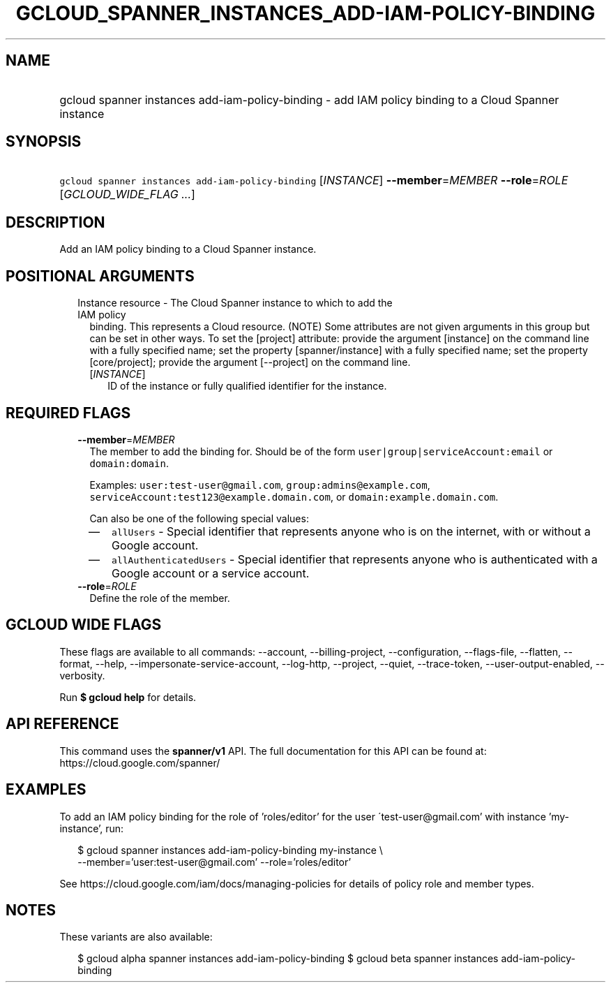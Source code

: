 
.TH "GCLOUD_SPANNER_INSTANCES_ADD\-IAM\-POLICY\-BINDING" 1



.SH "NAME"
.HP
gcloud spanner instances add\-iam\-policy\-binding \- add IAM policy binding to a Cloud Spanner instance



.SH "SYNOPSIS"
.HP
\f5gcloud spanner instances add\-iam\-policy\-binding\fR [\fIINSTANCE\fR] \fB\-\-member\fR=\fIMEMBER\fR \fB\-\-role\fR=\fIROLE\fR [\fIGCLOUD_WIDE_FLAG\ ...\fR]



.SH "DESCRIPTION"

Add an IAM policy binding to a Cloud Spanner instance.



.SH "POSITIONAL ARGUMENTS"

.RS 2m
.TP 2m

Instance resource \- The Cloud Spanner instance to which to add the IAM policy
binding. This represents a Cloud resource. (NOTE) Some attributes are not given
arguments in this group but can be set in other ways. To set the [project]
attribute: provide the argument [instance] on the command line with a fully
specified name; set the property [spanner/instance] with a fully specified name;
set the property [core/project]; provide the argument [\-\-project] on the
command line.

.RS 2m
.TP 2m
[\fIINSTANCE\fR]
ID of the instance or fully qualified identifier for the instance.


.RE
.RE
.sp

.SH "REQUIRED FLAGS"

.RS 2m
.TP 2m
\fB\-\-member\fR=\fIMEMBER\fR
The member to add the binding for. Should be of the form
\f5user|group|serviceAccount:email\fR or \f5domain:domain\fR.

Examples: \f5user:test\-user@gmail.com\fR, \f5group:admins@example.com\fR,
\f5serviceAccount:test123@example.domain.com\fR, or
\f5domain:example.domain.com\fR.

Can also be one of the following special values:
.RS 2m
.IP "\(em" 2m
\f5allUsers\fR \- Special identifier that represents anyone who is on the
internet, with or without a Google account.
.IP "\(em" 2m
\f5allAuthenticatedUsers\fR \- Special identifier that represents anyone who is
authenticated with a Google account or a service account.
.RE
.RE
.sp

.RS 2m
.TP 2m
\fB\-\-role\fR=\fIROLE\fR
Define the role of the member.


.RE
.sp

.SH "GCLOUD WIDE FLAGS"

These flags are available to all commands: \-\-account, \-\-billing\-project,
\-\-configuration, \-\-flags\-file, \-\-flatten, \-\-format, \-\-help,
\-\-impersonate\-service\-account, \-\-log\-http, \-\-project, \-\-quiet,
\-\-trace\-token, \-\-user\-output\-enabled, \-\-verbosity.

Run \fB$ gcloud help\fR for details.



.SH "API REFERENCE"

This command uses the \fBspanner/v1\fR API. The full documentation for this API
can be found at: https://cloud.google.com/spanner/



.SH "EXAMPLES"

To add an IAM policy binding for the role of 'roles/editor' for the user
\'test\-user@gmail.com' with instance 'my\-instance', run:

.RS 2m
$ gcloud spanner instances add\-iam\-policy\-binding my\-instance \e
    \-\-member='user:test\-user@gmail.com' \-\-role='roles/editor'
.RE

See https://cloud.google.com/iam/docs/managing\-policies for details of policy
role and member types.



.SH "NOTES"

These variants are also available:

.RS 2m
$ gcloud alpha spanner instances add\-iam\-policy\-binding
$ gcloud beta spanner instances add\-iam\-policy\-binding
.RE

